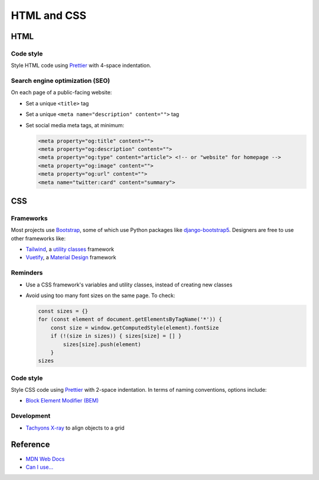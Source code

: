 HTML and CSS
============

HTML
----

Code style
~~~~~~~~~~

Style HTML code using `Prettier <https://prettier.io>`__ with 4-space indentation.

Search engine optimization (SEO)
~~~~~~~~~~~~~~~~~~~~~~~~~~~~~~~~

On each page of a public-facing website:

-  Set a unique ``<title>`` tag
-  Set a unique ``<meta name="description" content="">`` tag
-  Set social media meta tags, at minimum:

   .. code-block:: html

      <meta property="og:title" content="">
      <meta property="og:description" content="">
      <meta property="og:type" content="article"> <!-- or "website" for homepage -->
      <meta property="og:image" content="">
      <meta property="og:url" content="">
      <meta name="twitter:card" content="summary">

   .. seealso::

      -  `Open Graph protocol <https://ogp.me>`__
      -  `Twitter Summary Card <https://developer.twitter.com/en/docs/twitter-for-websites/cards/overview/summary>`__
      -  `Facebook Sharing Debugger <https://developers.facebook.com/tools/debug/>`__
      -  `Twitter Card validator <https://cards-dev.twitter.com/validator>`__

CSS
---

Frameworks
~~~~~~~~~~

Most projects use `Bootstrap <https://getbootstrap.com>`__, some of which use Python packages like `django-bootstrap5 <https://pypi.org/project/django-bootstrap5/>`__. Designers are free to use other frameworks like:

-  `Tailwind <https://tailwindcss.com>`__, a `utility classes <https://adamwathan.me/css-utility-classes-and-separation-of-concerns/>`__ framework
-  `Vuetify <https://vuetifyjs.com>`__, a `Material Design <https://material.io/design>`__ framework

Reminders
~~~~~~~~~

-  Use a CSS framework's variables and utility classes, instead of creating new classes
-  Avoid using too many font sizes on the same page. To check:

   .. code-block:: javascript

      const sizes = {}
      for (const element of document.getElementsByTagName('*')) {
          const size = window.getComputedStyle(element).fontSize
          if (!(size in sizes)) { sizes[size] = [] }
              sizes[size].push(element)
          }
      sizes

Code style
~~~~~~~~~~

Style CSS code using `Prettier <https://prettier.io>`__ with 2-space indentation. In terms of naming conventions, options include:

-  `Block Element Modifier (BEM) <http://getbem.com>`__

Development
~~~~~~~~~~~

-  `Tachyons X-ray <http://tachyons.io/xray/>`__ to align objects to a grid

Reference
---------

-  `MDN Web Docs <https://developer.mozilla.org/en-US/>`__
-  `Can I use... <https://caniuse.com/>`__
